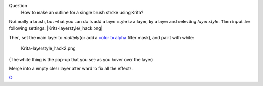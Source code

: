 Question
    How to make an outline for a single brush stroke using Krita?

Not really a brush, but what you can do is add a layer style to a layer,
by a layer and selecting *layer style*. Then input the following
settings: |Krita-layerstyle\_hack.png|

Then, set the main layer to *multiply*\ (or add a `color to
alpha <Special:MyLanguage/colors>`__ filter mask), and paint with white:

.. figure:: Krita-layerstyle_hack2.png
   :alt: Krita-layerstyle_hack2.png

   Krita-layerstyle\_hack2.png

(The white thing is the pop-up that you see as you hover over the layer)

Merge into a empty clear layer after ward to fix all the effects.

`O <Category:Krita-Brush-tips>`__

.. |Krita-layerstyle\_hack.png| image:: Krita-layerstyle_hack.png

